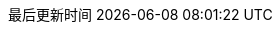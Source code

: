 :doctype: book
:icons: font
:iconfont-cdn: //cdn.bootcss.com/font-awesome/4.6.3/css/font-awesome.min.css
:source-highlighter: coderay
:source-language: java
:pygments-style: monokai
:pygments-linenums-mode: table
:linkcss:
:docinfo:
:toc: left
:toc-title: 目录
:toclevels: 4
:sectnumlevels: 4
:preface-title: 前言
:chapter-label: 章
:appendix-caption: 附录
:listing-caption: 代码
:figure-caption: 图
:version-label: V
:pdf-page-size: A4
:keywords: 设计模式, Design Pattern
:description: 深入理解设计模式。
:last-update-label: 最后更新时间
:homepage: http://www.diguage.com/
:base_dir: ..
:to_dir: ..
:project_dir: {base_dir}
:target_dir: {to_dir}/target

//-- 以上是 Asciidoctor 系统变量  -----------------------------------------
//-- 以下是 自定义变量

:source_dir: {project_dir}/src/main/java/com/diguage/didp

:puml_dir: {project_dir}/puml

:puml_target_dir: uml

:var_width: 100%

:source_attr: linenums,subs="attributes,verbatim"

:java_source_attr: java,linenums,subs="attributes,verbatim"

:puml_attr: format=svg,align="center",width={var_width}

:bk_java_lang_spec: pass:replacements[《The Java(R) Language Specification Java SE 8 Edition》]

:bk_big_talk_dp: pass:replacements[https://book.douban.com/subject/2334288/[《大话设计模式》]]

:bk_dp: pass:replacements[http://book.douban.com/subject/1052241/[《设计模式》]]
:bkn_dp: pass:replacements[Erich Gamma、Richard Helm、Ralph Johnson、John Vlissides,《设计模式》]

